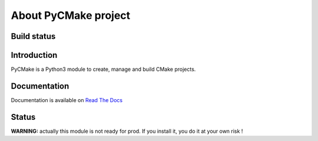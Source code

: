 =====================
About PyCMake project
=====================

Build status
============

.. image:: https://travis-ci.org/algorys/pycmake.svg?branch=master
    :target: https://travis-ci.org/algorys/pycmake

.. image:: https://coveralls.io/repos/github/algorys/pycmake/badge.svg?branch=master&service=github
    :target: https://coveralls.io/github/algorys/pycmake

.. image:: https://readthedocs.org/projects/pycmake/badge/?version=latest
    :target: http://pycmake.readthedocs.io/en/latest/?badge=latest
    :alt: Documentation Status

Introduction
============

PyCMake is a Python3 module to create, manage and build CMake projects.

Documentation
=============

Documentation is available on `Read The Docs <http://pycmake.readthedocs.io/en/latest/index.html>`_

Status
======

**WARNING:** actually this module is not ready for prod. If you install it, you do it at your own risk !

